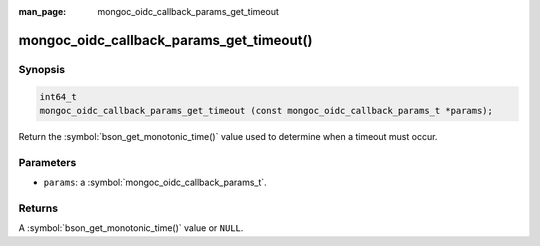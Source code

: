 :man_page: mongoc_oidc_callback_params_get_timeout

mongoc_oidc_callback_params_get_timeout()
=========================================

Synopsis
--------

.. code-block:: c

  int64_t
  mongoc_oidc_callback_params_get_timeout (const mongoc_oidc_callback_params_t *params);

Return the :symbol:`bson_get_monotonic_time()` value used to determine when a timeout must occur.

Parameters
----------

* ``params``: a :symbol:`mongoc_oidc_callback_params_t`.

Returns
-------

A :symbol:`bson_get_monotonic_time()` value or ``NULL``.

.. seealso::

  - :symbol:`mongoc_oidc_callback_params_t`
  - :symbol:`mongoc_oidc_callback_t`
